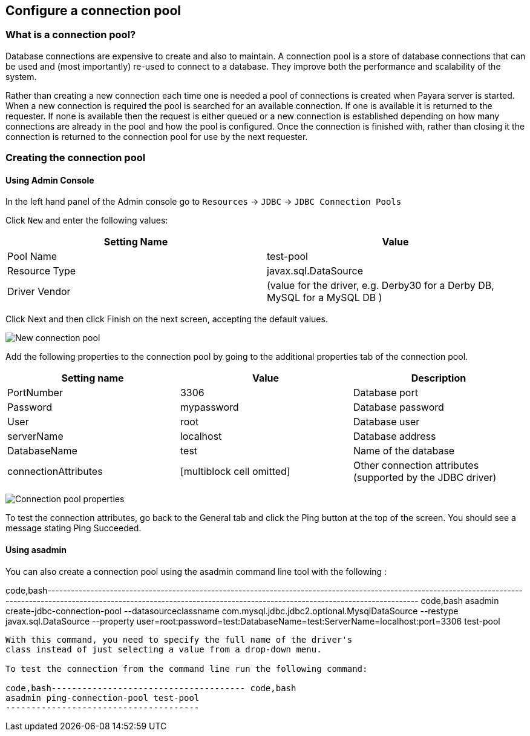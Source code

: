 [[configure-a-connection-pool]]
Configure a connection pool
---------------------------

[[what-is-a-connection-pool]]
What is a connection pool?
~~~~~~~~~~~~~~~~~~~~~~~~~~

Database connections are expensive to create and also to maintain. A
connection pool is a store of database connections that can be used and
(most importantly) re-used to connect to a database. They improve both
the performance and scalability of the system.

Rather than creating a new connection each time one is needed a pool of
connections is created when Payara server is started. When a new
connection is required the pool is searched for an available connection.
If one is available it is returned to the requester. If none is
available then the request is either queued or a new connection is
established depending on how many connections are already in the pool
and how the pool is configured. Once the connection is finished with,
rather than closing it the connection is returned to the connection pool
for use by the next requester.

[[creating-the-connection-pool]]
Creating the connection pool
~~~~~~~~~~~~~~~~~~~~~~~~~~~~

[[using-admin-console]]
Using Admin Console
^^^^^^^^^^^^^^^^^^^

In the left hand panel of the Admin console go to `Resources` -> `JDBC`
-> `JDBC Connection Pools`

Click `New` and enter the following values:

[cols=",",options="header",]
|=======================================================================
|Setting Name |Value
|Pool Name |test-pool

|Resource Type |javax.sql.DataSource

|Driver Vendor |(value for the driver, e.g. Derby30 for a Derby DB,
MySQL for a MySQL DB )
|=======================================================================

Click Next and then click Finish on the next screen, accepting the
default values.

image:images/connection_pools_1.jpg[New connection pool]

Add the following properties to the connection pool by going to the
additional properties tab of the connection pool.

[cols=",,",options="header",]
|=======================================================================
|Setting name |Value |Description
|PortNumber |3306 |Database port

|Password |mypassword |Database password

|User |root |Database user

|serverName |localhost |Database address

|DatabaseName |test |Name of the database

|connectionAttributes |[multiblock cell omitted] |Other connection
attributes (supported by the JDBC driver)
|=======================================================================

image:images/connection_pools_2.png[Connection pool properties]

To test the connection attributes, go back to the General tab and click
the Ping button at the top of the screen. You should see a message
stating Ping Succeeded.

[[using-asadmin]]
Using asadmin
^^^^^^^^^^^^^

You can also create a connection pool using the asadmin command line
tool with the following :

code,bash------------------------------------------------------------------------------------------------------------------------------------------------------------------------------------------------------------------------------------
code,bash
asadmin create-jdbc-connection-pool --datasourceclassname com.mysql.jdbc.jdbc2.optional.MysqlDataSource --restype javax.sql.DataSource --property user=root:password=test:DatabaseName=test:ServerName=localhost:port=3306 test-pool
------------------------------------------------------------------------------------------------------------------------------------------------------------------------------------------------------------------------------------

With this command, you need to specify the full name of the driver's
class instead of just selecting a value from a drop-down menu.

To test the connection from the command line run the following command:

code,bash-------------------------------------- code,bash
asadmin ping-connection-pool test-pool
--------------------------------------
